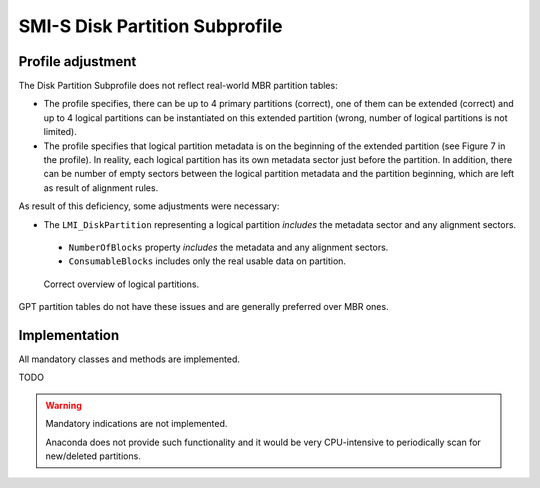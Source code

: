 SMI-S Disk Partition Subprofile
===============================

Profile adjustment
------------------

The Disk Partition Subprofile does not reflect real-world MBR partition tables:

* The profile specifies, there can be up to 4 primary partitions (correct), one
  of them can be extended (correct) and up to 4 logical partitions can be
  instantiated on this extended partition (wrong, number of logical partitions
  is not limited).

* The profile specifies that logical partition metadata is on the beginning of
  the extended partition (see Figure 7 in the profile). In reality, each
  logical partition has its own metadata sector just before the partition. In
  addition, there can be number of empty sectors between the logical partition
  metadata and the partition beginning, which are left as result of alignment
  rules.

As result of this deficiency, some adjustments were necessary:

* The ``LMI_DiskPartition`` representing a logical partition *includes* the
  metadata sector and any alignment sectors.

 * ``NumberOfBlocks`` property *includes* the metadata and any alignment sectors.
 * ``ConsumableBlocks`` includes only the real usable data on partition.

.. figure:: pic/partitions.png

   Correct overview of logical partitions.

GPT partition tables do not have these issues and are generally preferred
over MBR ones.

Implementation
--------------
All mandatory classes and methods are implemented.

TODO

.. warning:: Mandatory indications are not implemented.

   Anaconda does not provide such functionality and it would be very CPU-intensive
   to periodically scan for new/deleted partitions.
